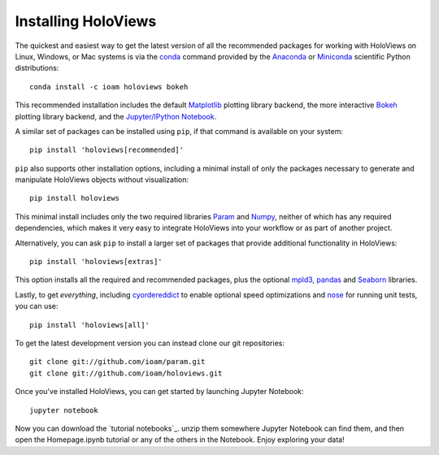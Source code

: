 Installing HoloViews
====================

The quickest and easiest way to get the latest version of all the
recommended packages for working with HoloViews on Linux, Windows, or
Mac systems is via the
`conda <http://conda.pydata.org/docs/>`_ command provided by 
the
`Anaconda <http://docs.continuum.io/anaconda/install>`_ or
`Miniconda <http://conda.pydata.org/miniconda.html>`_ scientific
Python distributions::

  conda install -c ioam holoviews bokeh

This recommended installation includes the default `Matplotlib
<http://matplotlib.org>`_ plotting library backend, the
more interactive `Bokeh <http://bokeh.pydata.org>`_ plotting library
backend, and the `Jupyter/IPython Notebook <http://jupyter.org>`_.

A similar set of packages can be installed using ``pip``, if that
command is available on your system::

  pip install 'holoviews[recommended]'

``pip`` also supports other installation options, including a minimal
install of only the packages necessary to generate and manipulate
HoloViews objects without visualization::

  pip install holoviews

This minimal install includes only the two required libraries `Param
<http://ioam.github.com/param/>`_ and `Numpy <http://numpy.org>`_,
neither of which has any required dependencies, which makes it very
easy to integrate HoloViews into your workflow or as part of another
project.

Alternatively, you can ask ``pip`` to install a larger set of
packages that provide additional functionality in HoloViews::

  pip install 'holoviews[extras]'

This option installs all the required and recommended packages, plus
the optional `mpld3 <http://mpld3.github.io/>`_, 
`pandas <http://pandas.pydata.org/>`_ and 
`Seaborn <http://stanford.edu/~mwaskom/software/seaborn/>`_ libraries.

Lastly, to get *everything*, including `cyordereddict
<https://pypi.python.org/pypi/cyordereddict>`_ to enable optional
speed optimizations and `nose <https://pypi.python.org/pypi/nose/>`_
for running unit tests, you can use::

  pip install 'holoviews[all]'

To get the latest development version you can instead clone our git
repositories::

  git clone git://github.com/ioam/param.git
  git clone git://github.com/ioam/holoviews.git

Once you've installed HoloViews, you can get started by launching
Jupyter Notebook::

  jupyter notebook

Now you can download the `tutorial notebooks`_.  unzip them somewhere
Jupyter Notebook can find them, and then open the Homepage.ipynb
tutorial or any of the others in the Notebook.  Enjoy exploring your
data!

